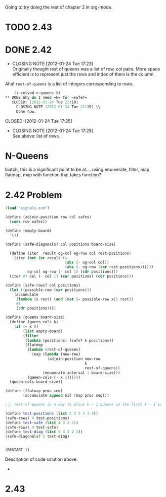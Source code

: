 Going to try doing the rest of chapter 2 in org-mode.
* TODO 2.43
* DONE 2.42
  CLOSED: [2012-01-24 Tue 17:23]
  - CLOSING NOTE [2012-01-24 Tue 17:23] \\
    Originally thought rest of queens was a list of row, col pairs.  More
    space efficient is to represent just the rows and index of them is the column.
  Aha! =rest-of-queens= is a list of integers corresponding to rows.

  #+BEGIN_SRC scheme :tangle 2.42.scm
    (i-solved-n-queens 8)
** DONE Why do I need =k= for =safe?=
   CLOSED: [2012-01-24 Tue 22:19]
   - CLOSING NOTE [2012-01-24 Tue 22:19] \\
     Done now.
  #+END_SRC
   CLOSED: [2012-01-24 Tue 17:25]
   - CLOSING NOTE [2012-01-24 Tue 17:25] \\
     See above: list of rows.
* N-Queens
  biatch, this is a significant point to be at....
  using enumerate, filter, map, flatmap, map with function that takes
  function?
* 2.42 Problem
  #+BEGIN_SRC scheme :tangle n-queens.scm
    (load "signals.scm")
    
    (define (adjoin-position row col safes)
      (cons row safes))
    
    (define (empty-board)
      '())
    
    (define (safe-diagonals? col positions board-size)
      
      (define (iter  result og-col og-row col rest-positions)
        (iter (not (or result (=
                               (abs (- og-col col))
                               (abs (- og-row (car rest-positions))))))
              og-col og-row (- col 1) (cdr positions)))
      (iter #f col (- col 1) (car positions) (cdr positions)))
    
    (define (safe-rows? col positions)
      (let ((possible-row (car positions)))
        (accumulate
         (lambda (x rest) (and (not (= possible-row x)) rest))
         #t
         (cdr positions))))
    
    (define (queens board-size)
      (define (queen-cols k)
        (if (= k 0)
            (list empty-board)
            (filter
             (lambda (positions) (safe? k positions))
             (flatmap
              (lambda (rest-of-queens)
                (map (lambda (new-row)
                       (adjoin-position new-row
                                        k
                                        rest-of-queens))
                     (enumerate-interval 1 board-size)))  
              (queen-cols (- k 1))))))
      (queen-cols board-size))
    
    (define (flatmap proc seq)
            (accumulate append nil (map proc seq)))
    
    ;;; rest-of-queens is a way to place k − 1 queens in the first k − 1 columns
    
    (define test-positions (list 4 3 3 3 3 4))
    (safe-rows? 4 test-positions)
    (define test-safe (list 4 3 2 1))
    (safe-rows? 4 test-safe)
    (define test-diag (list 5 4 3 2 1))
    (safe-diagonals? 5 test-diag)
    
    
    (RESTART 1)
    
  #+END_SRC

  Description of code solution above:
  - 

* 2.43
